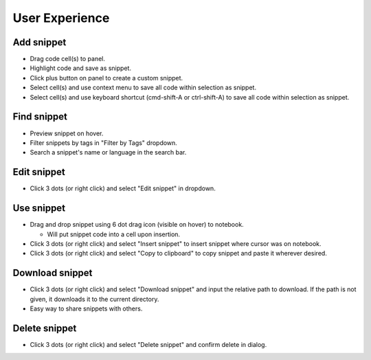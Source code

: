 .. _ux:

User Experience
---------------

Add snippet
^^^^^^^^^^^
* Drag code cell(s) to panel.
* Highlight code and save as snippet.
* Click plus button on panel to create a custom snippet.
* Select cell(s) and use context menu to save all code within selection as snippet.
* Select cell(s) and use keyboard shortcut (cmd-shift-A or ctrl-shift-A) to save all code within selection as snippet.

Find snippet
^^^^^^^^^^^^
* Preview snippet on hover.
* Filter snippets by tags in "Filter by Tags" dropdown.
* Search a snippet's name or language in the search bar.

Edit snippet
^^^^^^^^^^^^
* Click 3 dots (or right click) and select "Edit snippet" in dropdown.

Use snippet
^^^^^^^^^^^
*  Drag and drop snippet using 6 dot drag icon (visible on hover) to notebook.

   *  Will put snippet code into a cell upon insertion.
   
* Click 3 dots (or right click) and select "Insert snippet" to insert snippet where cursor was on notebook.
* Click 3 dots (or right click) and select "Copy to clipboard" to copy snippet and paste it wherever desired.

Download snippet
^^^^^^^^^^^^^^^^
* Click 3 dots (or right click) and select "Download snippet" and input the relative path to download. If the path is not given, it downloads it to the current directory.
* Easy way to share snippets with others.

Delete snippet
^^^^^^^^^^^^^^
* Click 3 dots (or right click) and select "Delete snippet" and confirm delete in dialog.